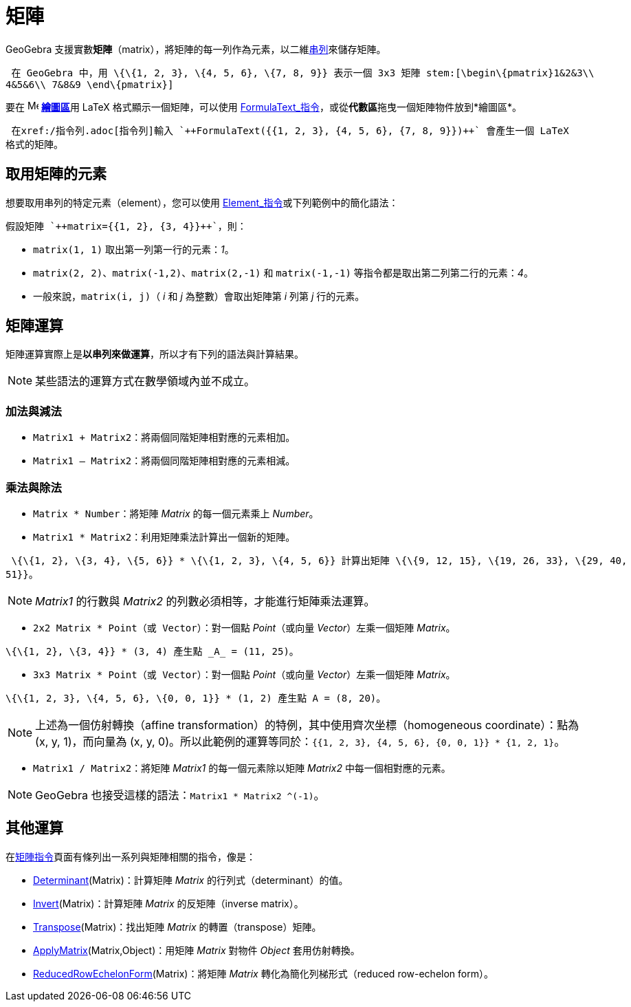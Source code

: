 = 矩陣
:page-en: Matrices
ifdef::env-github[:imagesdir: /zh/modules/ROOT/assets/images]

GeoGebra 支援實數**矩陣**（matrix），將矩陣的每一列作為元素，以二維xref:/串列.adoc[串列]來儲存矩陣。

[EXAMPLE]
====
 在 GeoGebra 中，用 \{\{1, 2, 3}, \{4, 5, 6}, \{7, 8, 9}} 表示一個 3x3 矩陣 stem:[\begin\{pmatrix}1&2&3\\
4&5&6\\ 7&8&9 \end\{pmatrix}]

====

要在 image:16px-Menu_view_graphics.svg.png[Menu view graphics.svg,width=16,height=16] **xref:/繪圖區.adoc[繪圖區]**用
LaTeX 格式顯示一個矩陣，可以使用
xref:/commands/FormulaText.adoc[FormulaText_指令]，或從**代數區**拖曳一個矩陣物件放到*繪圖區*。

[EXAMPLE]
====
 在xref:/指令列.adoc[指令列]輸入 `++FormulaText({{1, 2, 3}, {4, 5, 6}, {7, 8, 9}})++` 會產生一個 LaTeX
格式的矩陣。

====

== 取用矩陣的元素

想要取用串列的特定元素（element），您可以使用 xref:/commands/Element.adoc[Element_指令]或下列範例中的簡化語法：

[EXAMPLE]
====
 假設矩陣 `++matrix={{1, 2}, {3, 4}}++`，則：

* `++matrix(1, 1)++` 取出第一列第一行的元素：_1_。
* `++matrix(2, 2)++`、`++matrix(-1,2)++`、`++matrix(2,-1)++` 和 `++matrix(-1,-1)++`
等指令都是取出第二列第二行的元素：_4_。
* 一般來說，`++matrix(i, j)++`（ _i_ 和 _j_ 為整數）會取出矩陣第 _i_ 列第 _j_ 行的元素。

====

== 矩陣運算

矩陣運算實際上是**以串列來做運算**，所以才有下列的語法與計算結果。

[NOTE]
====
某些語法的運算方式在數學領域內並不成立。

====

=== 加法與減法

* `++Matrix1 + Matrix2++`：將兩個同階矩陣相對應的元素相加。
* `++Matrix1 – Matrix2++`：將兩個同階矩陣相對應的元素相減。

=== 乘法與除法

* `++Matrix * Number++`：將矩陣 _Matrix_ 的每一個元素乘上 _Number_。
* `++Matrix1 * Matrix2++`：利用矩陣乘法計算出一個新的矩陣。

[EXAMPLE]
====
 \{\{1, 2}, \{3, 4}, \{5, 6}} * \{\{1, 2, 3}, \{4, 5, 6}} 計算出矩陣 \{\{9, 12, 15}, \{19, 26, 33}, \{29, 40,
51}}。

====

[NOTE]
====
_Matrix1_ 的行數與 _Matrix2_ 的列數必須相等，才能進行矩陣乘法運算。

====

* `++2x2 Matrix * Point（或 Vector）++`：對一個點 _Point_（或向量 _Vector_）左乘一個矩陣 _Matrix_。

[EXAMPLE]
====
 \{\{1, 2}, \{3, 4}} * (3, 4) 產生點 _A_ = (11, 25)。

====

* `++3x3 Matrix * Point（或 Vector）++`：對一個點 _Point_（或向量 _Vector_）左乘一個矩陣 _Matrix_。

[EXAMPLE]
====
 \{\{1, 2, 3}, \{4, 5, 6}, \{0, 0, 1}} * (1, 2) 產生點 A = (8, 20)。

====

[NOTE]
====
上述為一個仿射轉換（affine transformation）的特例，其中使用齊次坐標（homogeneous coordinate）：點為 (x, y,
1)，而向量為 (x, y, 0)。所以此範例的運算等同於：`++{{1, 2, 3}, {4, 5, 6}, {0, 0, 1}} * {1, 2, 1}++`。

====

* `++Matrix1 / Matrix2++`：將矩陣 _Matrix1_ 的每一個元素除以矩陣 _Matrix2_ 中每一個相對應的元素。

[NOTE]
====
GeoGebra 也接受這樣的語法：`++Matrix1 * Matrix2 ^(-1)++`。

====

== 其他運算

在xref:/s_index_php?title=矩陣指令_action=edit_redlink=1.adoc[矩陣指令]頁面有條列出一系列與矩陣相關的指令，像是：

* xref:/commands/Determinant.adoc[Determinant](Matrix)：計算矩陣 _Matrix_ 的行列式（determinant）的值。
* xref:/commands/Invert.adoc[Invert](Matrix)：計算矩陣 _Matrix_ 的反矩陣（inverse matrix）。
* xref:/commands/Transpose.adoc[Transpose](Matrix)：找出矩陣 _Matrix_ 的轉置（transpose）矩陣。
* xref:/commands/ApplyMatrix.adoc[ApplyMatrix](Matrix,Object)：用矩陣 _Matrix_ 對物件 _Object_ 套用仿射轉換。
* xref:/commands/ReducedRowEchelonForm.adoc[ReducedRowEchelonForm](Matrix)：將矩陣 _Matrix_ 轉化為簡化列梯形式（reduced
row-echelon form）。
